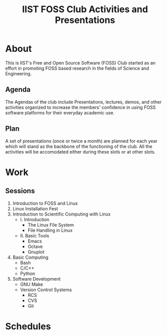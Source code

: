 #+TITLE: IIST FOSS Club Activities and Presentations

* About
  This is IIST's Free and Open Source Software (FOSS) Club started
as an effort in promoting FOSS based research in the fields of
Science and Engineering.
** Agenda
   The Agendas of the club include Presentations, lectures, demos, 
and other activities organized to increase the members' confidence
in using FOSS software platforms for their everyday academic use.
** Plan
   A set of presentations (once or twice a month) are planned for 
each year which will stand as the backbone of the functioning of 
the club. All the activities will be accomodated either during these
slots or at other slots.


* Work
** Sessions
1. Introduction to FOSS and Linux
2. Linux Installation Fest
3. Introduction to Scientific Computing with Linux 
   + I. Introduction   
     - The Linux File System
     - File Handling in Linux
   + II. Basic Tools
     - Emacs
     - Octave
     - Gnuplot
4. Basic Computing
   + Bash
   + C/C++
   + Python
5. Software Development
   + GNU Make
   + Version Control Systems
     - RCS
     - CVS
     - Git


* Schedules
